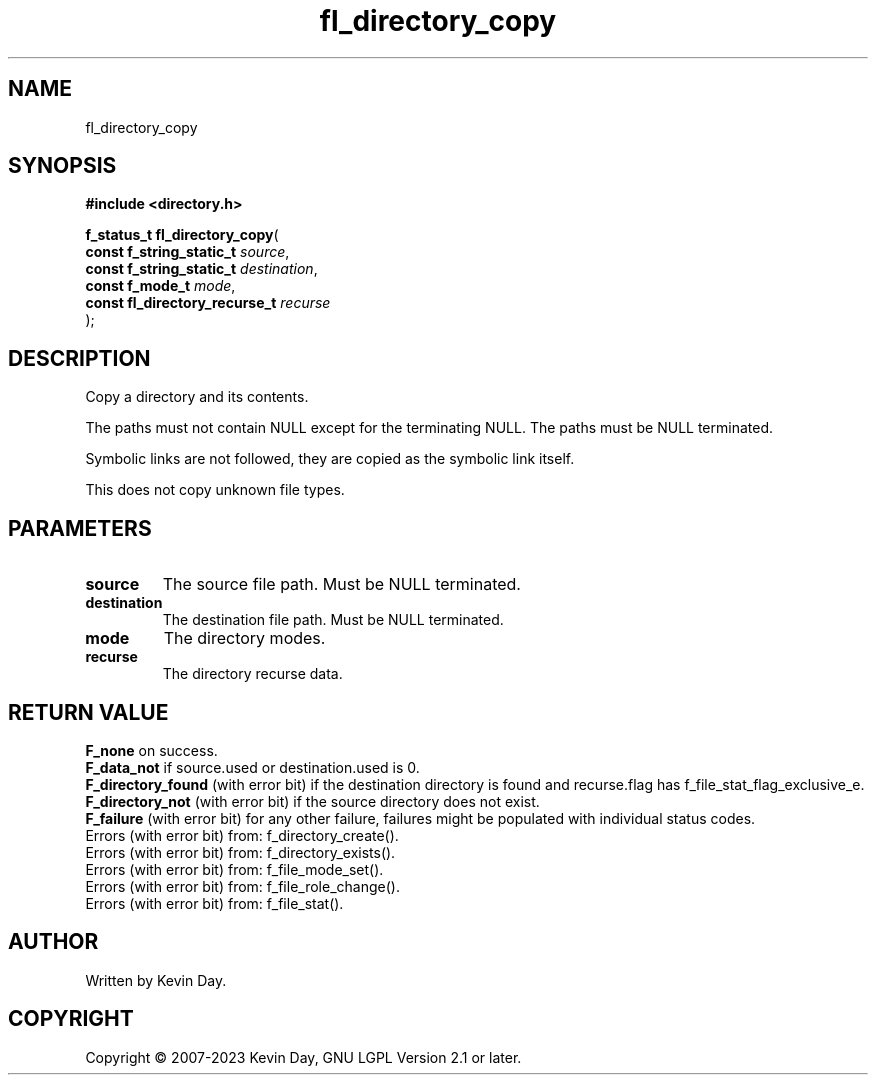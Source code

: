 .TH fl_directory_copy "3" "July 2023" "FLL - Featureless Linux Library 0.6.6" "Library Functions"
.SH "NAME"
fl_directory_copy
.SH SYNOPSIS
.nf
.B #include <directory.h>
.sp
\fBf_status_t fl_directory_copy\fP(
    \fBconst f_string_static_t      \fP\fIsource\fP,
    \fBconst f_string_static_t      \fP\fIdestination\fP,
    \fBconst f_mode_t               \fP\fImode\fP,
    \fBconst fl_directory_recurse_t \fP\fIrecurse\fP
);
.fi
.SH DESCRIPTION
.PP
Copy a directory and its contents.
.PP
The paths must not contain NULL except for the terminating NULL. The paths must be NULL terminated.
.PP
Symbolic links are not followed, they are copied as the symbolic link itself.
.PP
This does not copy unknown file types.
.SH PARAMETERS
.TP
.B source
The source file path. Must be NULL terminated.

.TP
.B destination
The destination file path. Must be NULL terminated.

.TP
.B mode
The directory modes.

.TP
.B recurse
The directory recurse data.

.SH RETURN VALUE
.PP
\fBF_none\fP on success.
.br
\fBF_data_not\fP if source.used or destination.used is 0.
.br
\fBF_directory_found\fP (with error bit) if the destination directory is found and recurse.flag has f_file_stat_flag_exclusive_e.
.br
\fBF_directory_not\fP (with error bit) if the source directory does not exist.
.br
\fBF_failure\fP (with error bit) for any other failure, failures might be populated with individual status codes.
.br
Errors (with error bit) from: f_directory_create().
.br
Errors (with error bit) from: f_directory_exists().
.br
Errors (with error bit) from: f_file_mode_set().
.br
Errors (with error bit) from: f_file_role_change().
.br
Errors (with error bit) from: f_file_stat().
.SH AUTHOR
Written by Kevin Day.
.SH COPYRIGHT
.PP
Copyright \(co 2007-2023 Kevin Day, GNU LGPL Version 2.1 or later.
